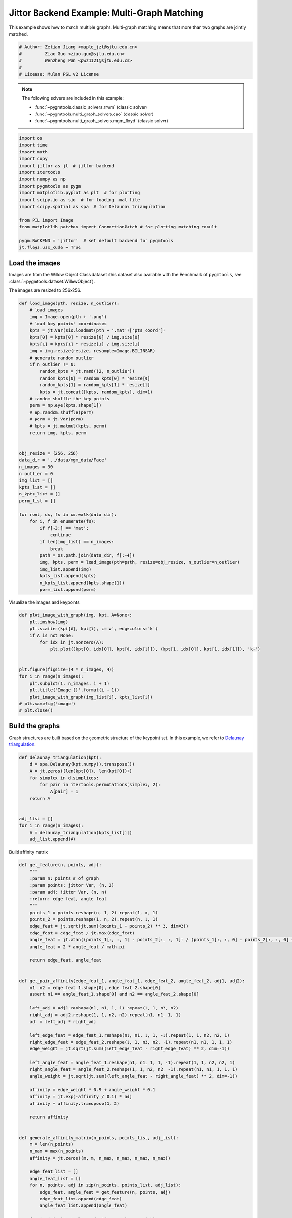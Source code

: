
.. DO NOT EDIT.
.. THIS FILE WAS AUTOMATICALLY GENERATED BY SPHINX-GALLERY.
.. TO MAKE CHANGES, EDIT THE SOURCE PYTHON FILE:
.. "auto_examples/4.multi-graph_matching/plot_multi_graph_match_jittor.py"
.. LINE NUMBERS ARE GIVEN BELOW.

.. only:: html

    .. note::
        :class: sphx-glr-download-link-note

        :ref:`Go to the end <sphx_glr_download_auto_examples_4.multi-graph_matching_plot_multi_graph_match_jittor.py>`
        to download the full example code

.. rst-class:: sphx-glr-example-title

.. _sphx_glr_auto_examples_4.multi-graph_matching_plot_multi_graph_match_jittor.py:


=============================================
Jittor Backend Example: Multi-Graph Matching
=============================================

This example shows how to match multiple graphs. Multi-graph matching means that more than two graphs are jointly
matched.

.. GENERATED FROM PYTHON SOURCE LINES 10-17

.. code-block:: default


    # Author: Zetian Jiang <maple_jzt@sjtu.edu.cn>
    #         Ziao Guo <ziao.guo@sjtu.edu.cn>
    #         Wenzheng Pan <pwz1121@sjtu.edu.cn>
    #
    # License: Mulan PSL v2 License








.. GENERATED FROM PYTHON SOURCE LINES 19-28

.. note::
    The following solvers are included in this example:

    * :func:`~pygmtools.classic_solvers.rrwm` (classic solver)

    * :func:`~pygmtools.multi_graph_solvers.cao` (classic solver)

    * :func:`~pygmtools.multi_graph_solvers.mgm_floyd` (classic solver)


.. GENERATED FROM PYTHON SOURCE LINES 28-46

.. code-block:: default


    import os
    import time
    import math
    import copy
    import jittor as jt  # jittor backend
    import itertools
    import numpy as np
    import pygmtools as pygm
    import matplotlib.pyplot as plt  # for plotting
    import scipy.io as sio  # for loading .mat file
    import scipy.spatial as spa  # for Delaunay triangulation

    from PIL import Image
    from matplotlib.patches import ConnectionPatch # for plotting matching result

    pygm.BACKEND = 'jittor'  # set default backend for pygmtools
    jt.flags.use_cuda = True







.. GENERATED FROM PYTHON SOURCE LINES 47-54

Load the images
----------------
Images are from the Willow Object Class dataset (this dataset also available with the Benchmark of ``pygmtools``,
see :class:`~pygmtools.dataset.WillowObject`).

The images are resized to 256x256.


.. GENERATED FROM PYTHON SOURCE LINES 54-100

.. code-block:: default


    def load_image(pth, resize, n_outlier):
        # load images
        img = Image.open(pth + '.png')
        # load key points' coordinates
        kpts = jt.Var(sio.loadmat(pth + '.mat')['pts_coord'])
        kpts[0] = kpts[0] * resize[0] / img.size[0]
        kpts[1] = kpts[1] * resize[1] / img.size[1]
        img = img.resize(resize, resample=Image.BILINEAR)
        # generate random outlier
        if n_outlier != 0:
            random_kpts = jt.rand((2, n_outlier))
            random_kpts[0] = random_kpts[0] * resize[0]
            random_kpts[1] = random_kpts[1] * resize[1]
            kpts = jt.concat([kpts, random_kpts], dim=1)
        # random shuffle the key points
        perm = np.eye(kpts.shape[1])
        # np.random.shuffle(perm)
        # perm = jt.Var(perm)
        # kpts = jt.matmul(kpts, perm)
        return img, kpts, perm


    obj_resize = (256, 256)
    data_dir = '../data/mgm_data/Face'
    n_images = 30
    n_outlier = 0
    img_list = []
    kpts_list = []
    n_kpts_list = []
    perm_list = []

    for root, ds, fs in os.walk(data_dir):
        for i, f in enumerate(fs):
            if f[-3:] == 'mat':
                continue
            if len(img_list) == n_images:
                break
            path = os.path.join(data_dir, f[:-4])
            img, kpts, perm = load_image(pth=path, resize=obj_resize, n_outlier=n_outlier)
            img_list.append(img)
            kpts_list.append(kpts)
            n_kpts_list.append(kpts.shape[1])
            perm_list.append(perm)









.. GENERATED FROM PYTHON SOURCE LINES 101-103

Visualize the images and keypoints


.. GENERATED FROM PYTHON SOURCE LINES 103-120

.. code-block:: default

    def plot_image_with_graph(img, kpt, A=None):
        plt.imshow(img)
        plt.scatter(kpt[0], kpt[1], c='w', edgecolors='k')
        if A is not None:
            for idx in jt.nonzero(A):
                plt.plot((kpt[0, idx[0]], kpt[0, idx[1]]), (kpt[1, idx[0]], kpt[1, idx[1]]), 'k-')


    plt.figure(figsize=(4 * n_images, 4))
    for i in range(n_images):
        plt.subplot(1, n_images, i + 1)
        plt.title('Image {}'.format(i + 1))
        plot_image_with_graph(img_list[i], kpts_list[i])
    # plt.savefig('image')
    # plt.close()





.. image-sg:: /auto_examples/4.multi-graph_matching/images/sphx_glr_plot_multi_graph_match_jittor_001.png
   :alt: Image 1, Image 2, Image 3, Image 4, Image 5, Image 6, Image 7, Image 8, Image 9, Image 10, Image 11, Image 12, Image 13, Image 14, Image 15, Image 16, Image 17, Image 18, Image 19, Image 20, Image 21, Image 22, Image 23, Image 24, Image 25, Image 26, Image 27, Image 28, Image 29, Image 30
   :srcset: /auto_examples/4.multi-graph_matching/images/sphx_glr_plot_multi_graph_match_jittor_001.png
   :class: sphx-glr-single-img





.. GENERATED FROM PYTHON SOURCE LINES 121-126

Build the graphs
-----------------
Graph structures are built based on the geometric structure of the keypoint set. In this example,
we refer to `Delaunay triangulation <https://en.wikipedia.org/wiki/Delaunay_triangulation>`_.


.. GENERATED FROM PYTHON SOURCE LINES 126-141

.. code-block:: default

    def delaunay_triangulation(kpt):
        d = spa.Delaunay(kpt.numpy().transpose())
        A = jt.zeros((len(kpt[0]), len(kpt[0])))
        for simplex in d.simplices:
            for pair in itertools.permutations(simplex, 2):
                A[pair] = 1
        return A


    adj_list = []
    for i in range(n_images):
        A = delaunay_triangulation(kpts_list[i])
        adj_list.append(A)









.. GENERATED FROM PYTHON SOURCE LINES 142-143

Build affinity matrix

.. GENERATED FROM PYTHON SOURCE LINES 143-216

.. code-block:: default

    def get_feature(n, points, adj):
        """
        :param n: points # of graph
        :param points: jittor Var, (n, 2)
        :param adj: jittor Var, (n, n)
        :return: edge feat, angle feat
        """
        points_1 = points.reshape(n, 1, 2).repeat(1, n, 1)
        points_2 = points.reshape(1, n, 2).repeat(n, 1, 1)
        edge_feat = jt.sqrt(jt.sum((points_1 - points_2) ** 2, dim=2))
        edge_feat = edge_feat / jt.max(edge_feat)
        angle_feat = jt.atan((points_1[:, :, 1] - points_2[:, :, 1]) / (points_1[:, :, 0] - points_2[:, :, 0] + 1e-8))
        angle_feat = 2 * angle_feat / math.pi

        return edge_feat, angle_feat


    def get_pair_affinity(edge_feat_1, angle_feat_1, edge_feat_2, angle_feat_2, adj1, adj2):
        n1, n2 = edge_feat_1.shape[0], edge_feat_2.shape[0]
        assert n1 == angle_feat_1.shape[0] and n2 == angle_feat_2.shape[0]

        left_adj = adj1.reshape(n1, n1, 1, 1).repeat(1, 1, n2, n2)
        right_adj = adj2.reshape(1, 1, n2, n2).repeat(n1, n1, 1, 1)
        adj = left_adj * right_adj

        left_edge_feat = edge_feat_1.reshape(n1, n1, 1, 1, -1).repeat(1, 1, n2, n2, 1)
        right_edge_feat = edge_feat_2.reshape(1, 1, n2, n2, -1).repeat(n1, n1, 1, 1, 1)
        edge_weight = jt.sqrt(jt.sum((left_edge_feat - right_edge_feat) ** 2, dim=-1))

        left_angle_feat = angle_feat_1.reshape(n1, n1, 1, 1, -1).repeat(1, 1, n2, n2, 1)
        right_angle_feat = angle_feat_2.reshape(1, 1, n2, n2, -1).repeat(n1, n1, 1, 1, 1)
        angle_weight = jt.sqrt(jt.sum((left_angle_feat - right_angle_feat) ** 2, dim=-1))

        affinity = edge_weight * 0.9 + angle_weight * 0.1
        affinity = jt.exp(-affinity / 0.1) * adj
        affinity = affinity.transpose(1, 2)

        return affinity


    def generate_affinity_matrix(n_points, points_list, adj_list):
        m = len(n_points)
        n_max = max(n_points)
        affinity = jt.zeros((m, m, n_max, n_max, n_max, n_max))

        edge_feat_list = []
        angle_feat_list = []
        for n, points, adj in zip(n_points, points_list, adj_list):
            edge_feat, angle_feat = get_feature(n, points, adj)
            edge_feat_list.append(edge_feat)
            angle_feat_list.append(angle_feat)

        for i, j in itertools.product(range(m), range(m)):
            pair_affinity = get_pair_affinity(edge_feat_list[i],
                                              angle_feat_list[i],
                                              edge_feat_list[j],
                                              angle_feat_list[j],
                                              adj_list[i],
                                              adj_list[j])
            affinity[i, j] = pair_affinity

        affinity = affinity.permute(0, 1, 3, 2, 5, 4).reshape(m, m, n_max * n_max, n_max * n_max)
        return affinity


    affinity_mat = generate_affinity_matrix(n_kpts_list, kpts_list, adj_list)

    m = len(kpts_list)
    n = int(jt.max(jt.Var(n_kpts_list)))
    ns_src = jt.ones(m * m, dtype=int) * n
    ns_tgt = jt.ones(m * m, dtype=int) * n









.. GENERATED FROM PYTHON SOURCE LINES 217-218

Calculate accuracy, consistency, and affinity

.. GENERATED FROM PYTHON SOURCE LINES 218-348

.. code-block:: default


    def cal_accuracy(mat, gt_mat, n):
        m = mat.shape[0]
        acc = 0
        for i in range(m):
            for j in range(m):
                _mat, _gt_mat = mat[i, j], gt_mat[i, j]
                row_sum = jt.sum(_gt_mat, dim=0)
                col_sum = jt.sum(_gt_mat, dim=1)
                row_idx = [k for k in range(n) if row_sum[k] != 0]
                col_idx = [k for k in range(n) if col_sum[k] != 0]
                _mat = _mat[row_idx, :]
                _mat = _mat[:, col_idx]
                _gt_mat = _gt_mat[row_idx, :]
                _gt_mat = _gt_mat[:, col_idx]
                acc += 1 - jt.sum(jt.abs(_mat - _gt_mat)) / 2 / (n - n_outlier)
        return acc / (m * m)


    def cal_consistency(mat, gt_mat, m, n):
        return jt.mean(get_batch_pc_opt(mat))


    def cal_affinity(X, X_gt, K, m, n):
        X_batch = X.reshape(-1, n, n)
        X_gt_batch = X_gt.reshape(-1, n, n)
        K_batch = K.reshape(-1, n * n, n * n)
        affinity = get_batch_affinity(X_batch, K_batch)
        affinity_gt = get_batch_affinity(X_gt_batch, K_batch)
        return jt.mean(affinity / (affinity_gt + 1e-8))


    def get_batch_affinity(X, K, norm=1):
        """
        calculate affinity score
        :param X: (b, n, n)
        :param K: (b, n*n, n*n)
        :param norm: normalization term
        :return: affinity_score (b, 1, 1)
        """
        b, n, _ = X.size()
        vx = X.transpose(1, 2).reshape(b, -1, 1)  # (b, n*n, 1)
        vxt = vx.transpose(1, 2)  # (b, 1, n*n)
        affinity = jt.bmm(jt.bmm(vxt, K), vx) / norm
        return affinity


    def get_single_affinity(X, K, norm=1):
        """
        calculate affinity score
        :param X: (n, n)
        :param K: (n*n, n*n)
        :param norm: normalization term
        :return: affinity_score scale
        """
        n, _ = X.size()
        vx = X.transpose(0, 1).reshape(-1, 1)
        vxt = vx.transpose(0, 1)
        affinity = jt.matmul(jt.matmul(vxt, K), vx) / norm
        return affinity


    def get_single_pc(X, i, j, Xij=None):
        """
        :param X: (m, m, n, n) all the matching results
        :param i: index
        :param j: index
        :param Xij: (n, n) matching
        :return: the consistency of X_ij
        """
        m, _, n, _ = X.size()
        if Xij is None:
            Xij = X[i, j]
        pair_con = 0
        for k in range(m):
            X_combo = jt.matmul(X[i, k], X[k, j])
            pair_con += jt.sum(jt.abs(Xij - X_combo)) / (2 * n)
        return 1 - pair_con / m


    def get_single_pc_opt(X, i, j, Xij=None):
        """
        :param X: (m, m, n, n) all the matching results
        :param i: index
        :param j: index
        :return: the consistency of X_ij
        """
        m, _, n, _ = X.size()
        if Xij is None:
            Xij = X[i, j]
        X1 = X[i, :].reshape(-1, n, n)
        X2 = X[:, j].reshape(-1, n, n)
        X_combo = jt.bmm(X1, X2)
        pair_con = 1 - jt.sum(jt.abs(Xij - X_combo)) / (2 * n * m)
        return pair_con


    def get_batch_pc(X):
        """
        :param X: (m, m, n, n) all the matching results
        :return: (m, m) the consistency of X
        """
        pair_con = jt.zeros((m, m))
        for i in range(m):
            for j in range(m):
                pair_con[i, j] = get_single_pc_opt(X, i, j)
        return pair_con


    def get_batch_pc_opt(X):
        """
        :param X: (m, m, n, n) all the matching results
        :return: (m, m) the consistency of X
        """
        m, _, n, _ = X.size()
        X1 = X.reshape(m, 1, m, n, n).repeat(1, m, 1, 1, 1).reshape(-1, n, n)  # X1[i, j, k] = X[i, k]
        X2 = X.reshape(1, m, m, n, n).repeat(m, 1, 1, 1, 1).transpose(1, 2).reshape(-1, n, n)  # X2[i, j, k] = X[k, j]
        X_combo = jt.bmm(X1, X2).reshape(m, m, m, n, n)
        X_ori = X.reshape(m, m, 1, n, n).repeat(1, 1, m, 1, 1)
        pair_con = 1 - jt.sum(jt.abs(X_combo - X_ori), dims=(2, 3, 4)) / (2 * n * m)
        return pair_con


    def eval(mat, gt_mat, affinity, m, n):
        acc = cal_accuracy(mat, gt_mat, n)
        src = cal_affinity(mat, gt_mat, affinity, m, n)
        con = cal_consistency(mat, gt_mat, m, n)
        return acc, src, con









.. GENERATED FROM PYTHON SOURCE LINES 349-350

Generate gt mat

.. GENERATED FROM PYTHON SOURCE LINES 350-359

.. code-block:: default

    gt_mat = jt.zeros((m, m, n, n))
    for i in range(m):
        for j in range(m):
            gt_mat[i, j] = jt.Var(np.matmul(perm_list[i].transpose(0, 1), perm_list[j]))
    # print(perm_list[0])
    # print(perm_list[1])
    # print(gt_mat[1, 2])
    # print(gt_mat[0, 1] - gt_mat[1, 0].transpose(0, 1))








.. GENERATED FROM PYTHON SOURCE LINES 360-361

Pairwise graph matching by RRWM

.. GENERATED FROM PYTHON SOURCE LINES 361-386

.. code-block:: default

    a = 0
    b = 12
    tic = time.time()
    rrwm_mat = pygm.classic_solvers.rrwm(affinity_mat.reshape(-1, n * n, n * n), ns_src, ns_tgt)
    rrwm_mat = pygm.linear_solvers.hungarian(rrwm_mat)
    toc = time.time()
    rrwm_mat = rrwm_mat.reshape(m, m, n, n)
    rrwm_acc, rrwm_src, rrwm_con = eval(rrwm_mat, gt_mat, affinity_mat, m, n)
    rrwm_tim = toc - tic

    plt.figure(figsize=(8, 4))
    plt.suptitle('Multi-Graph Matching Result by RRWM')
    ax1 = plt.subplot(1, 2, 1)
    plot_image_with_graph(img_list[a], kpts_list[a], adj_list[a])
    ax2 = plt.subplot(1, 2, 2)
    plot_image_with_graph(img_list[b], kpts_list[b], adj_list[b])
    X = rrwm_mat[a, b]
    for i in range(X.shape[0]):
        j = jt.argmax(X[i], dim=0)[0]
        con = ConnectionPatch(xyA=kpts_list[a][:, i], xyB=kpts_list[b][:, j], coordsA="data", coordsB="data",
                              axesA=ax1, axesB=ax2, color="red" if i != j else "green")
        plt.gca().add_artist(con)
    # plt.savefig("RRWM.png")
    # plt.close()




.. image-sg:: /auto_examples/4.multi-graph_matching/images/sphx_glr_plot_multi_graph_match_jittor_002.png
   :alt: Multi-Graph Matching Result by RRWM
   :srcset: /auto_examples/4.multi-graph_matching/images/sphx_glr_plot_multi_graph_match_jittor_002.png
   :class: sphx-glr-single-img





.. GENERATED FROM PYTHON SOURCE LINES 387-388

Multi graph matching: CAO-M

.. GENERATED FROM PYTHON SOURCE LINES 388-411

.. code-block:: default

    base_mat = copy.deepcopy(rrwm_mat)
    tic = time.time()
    cao_m_mat = pygm.multi_graph_solvers.cao(affinity_mat, base_mat, mode='memory')
    cao_m_mat = pygm.linear_solvers.hungarian(cao_m_mat.reshape(-1, n, n)).reshape(m, m, n, n)
    toc = time.time()
    cao_m_acc, cao_m_src, cao_m_con = eval(cao_m_mat, gt_mat, affinity_mat, m, n)
    cao_m_tim = toc - tic + rrwm_tim

    plt.figure(figsize=(8, 4))
    plt.suptitle('Multi-Graph Matching Result by CAO-M')
    ax1 = plt.subplot(1, 2, 1)
    plot_image_with_graph(img_list[a], kpts_list[a], adj_list[a])
    ax2 = plt.subplot(1, 2, 2)
    plot_image_with_graph(img_list[b], kpts_list[b], adj_list[b])
    X = cao_m_mat[a, b]
    for i in range(X.shape[0]):
        j = jt.argmax(X[i], dim=0)[0]
        con = ConnectionPatch(xyA=kpts_list[a][:, i], xyB=kpts_list[b][:, j], coordsA="data", coordsB="data",
                              axesA=ax1, axesB=ax2, color="red" if i != j else "green")
        plt.gca().add_artist(con)
    # plt.savefig("CAO-M.png")
    # plt.close()




.. image-sg:: /auto_examples/4.multi-graph_matching/images/sphx_glr_plot_multi_graph_match_jittor_003.png
   :alt: Multi-Graph Matching Result by CAO-M
   :srcset: /auto_examples/4.multi-graph_matching/images/sphx_glr_plot_multi_graph_match_jittor_003.png
   :class: sphx-glr-single-img





.. GENERATED FROM PYTHON SOURCE LINES 412-413

Multi graph matching: CAO-T

.. GENERATED FROM PYTHON SOURCE LINES 413-436

.. code-block:: default

    base_mat = copy.deepcopy(rrwm_mat)
    tic = time.time()
    cao_t_mat = pygm.multi_graph_solvers.cao(affinity_mat, base_mat, mode='time')
    cao_t_mat = pygm.linear_solvers.hungarian(cao_t_mat.reshape(-1, n, n)).reshape(m, m, n, n)
    toc = time.time()
    cao_t_acc, cao_t_src, cao_t_con = eval(cao_t_mat, gt_mat, affinity_mat, m, n)
    cao_t_tim = toc - tic + rrwm_tim

    plt.figure(figsize=(8, 4))
    plt.suptitle('Multi-Graph Matching Result by CAO-T')
    ax1 = plt.subplot(1, 2, 1)
    plot_image_with_graph(img_list[a], kpts_list[a], adj_list[a])
    ax2 = plt.subplot(1, 2, 2)
    plot_image_with_graph(img_list[b], kpts_list[b], adj_list[b])
    X = cao_t_mat[a, b]
    for i in range(X.shape[0]):
        j = jt.argmax(X[i], dim=0)[0]
        con = ConnectionPatch(xyA=kpts_list[a][:, i], xyB=kpts_list[b][:, j], coordsA="data", coordsB="data",
                              axesA=ax1, axesB=ax2, color="red" if i != j else "green")
        plt.gca().add_artist(con)
    # plt.savefig("CAO-T.png")
    # plt.close()




.. image-sg:: /auto_examples/4.multi-graph_matching/images/sphx_glr_plot_multi_graph_match_jittor_004.png
   :alt: Multi-Graph Matching Result by CAO-T
   :srcset: /auto_examples/4.multi-graph_matching/images/sphx_glr_plot_multi_graph_match_jittor_004.png
   :class: sphx-glr-single-img





.. GENERATED FROM PYTHON SOURCE LINES 437-438

Multi graph matching: MGM-Floyd-M

.. GENERATED FROM PYTHON SOURCE LINES 438-461

.. code-block:: default

    base_mat = copy.deepcopy(rrwm_mat)
    tic = time.time()
    floyd_m_mat = pygm.multi_graph_solvers.mgm_floyd(affinity_mat, base_mat, param_lambda=0.4, mode='memory')
    floyd_m_mat = pygm.linear_solvers.hungarian(floyd_m_mat.reshape(-1, n, n)).reshape(m, m, n, n)
    toc = time.time()
    floyd_m_acc, floyd_m_src, floyd_m_con = eval(floyd_m_mat, gt_mat, affinity_mat, m, n)
    floyd_m_tim = toc - tic + rrwm_tim

    plt.figure(figsize=(8, 4))
    plt.suptitle('Multi-Graph Matching Result by Floyd-M')
    ax1 = plt.subplot(1, 2, 1)
    plot_image_with_graph(img_list[a], kpts_list[a], adj_list[a])
    ax2 = plt.subplot(1, 2, 2)
    plot_image_with_graph(img_list[b], kpts_list[b], adj_list[b])
    X = floyd_m_mat[a, b]
    for i in range(X.shape[0]):
        j = jt.argmax(X[i], dim=0)[0]
        con = ConnectionPatch(xyA=kpts_list[a][:, i], xyB=kpts_list[b][:, j], coordsA="data", coordsB="data",
                              axesA=ax1, axesB=ax2, color="red" if i != j else "green")
        plt.gca().add_artist(con)
    # plt.savefig("Floyd-M.png")
    # plt.close()




.. image-sg:: /auto_examples/4.multi-graph_matching/images/sphx_glr_plot_multi_graph_match_jittor_005.png
   :alt: Multi-Graph Matching Result by Floyd-M
   :srcset: /auto_examples/4.multi-graph_matching/images/sphx_glr_plot_multi_graph_match_jittor_005.png
   :class: sphx-glr-single-img





.. GENERATED FROM PYTHON SOURCE LINES 462-463

Multi graph matching: MGM-Floyd-T

.. GENERATED FROM PYTHON SOURCE LINES 463-485

.. code-block:: default

    base_mat = copy.deepcopy(rrwm_mat)
    tic = time.time()
    floyd_t_mat = pygm.multi_graph_solvers.mgm_floyd(affinity_mat, base_mat, param_lambda=0.6, mode='time')
    floyd_t_mat = pygm.linear_solvers.hungarian(floyd_t_mat.reshape(-1, n, n)).reshape(m, m, n, n)
    toc = time.time()
    floyd_t_acc, floyd_t_src, floyd_t_con = eval(floyd_t_mat, gt_mat, affinity_mat, m, n)
    floyd_t_tim = toc - tic + rrwm_tim

    plt.figure(figsize=(8, 4))
    plt.suptitle('Multi-Graph Matching Result by Floyd-T')
    ax1 = plt.subplot(1, 2, 1)
    plot_image_with_graph(img_list[a], kpts_list[a], adj_list[a])
    ax2 = plt.subplot(1, 2, 2)
    plot_image_with_graph(img_list[b], kpts_list[b], adj_list[b])
    X = floyd_t_mat[a, b]
    for i in range(X.shape[0]):
        j = jt.argmax(X[i], dim=0)[0]
        con = ConnectionPatch(xyA=kpts_list[a][:, i], xyB=kpts_list[b][:, j], coordsA="data", coordsB="data",
                              axesA=ax1, axesB=ax2, color="red" if i != j else "green")
        plt.gca().add_artist(con)
    # plt.savefig("Floyd-T.png")
    # plt.close()



.. image-sg:: /auto_examples/4.multi-graph_matching/images/sphx_glr_plot_multi_graph_match_jittor_006.png
   :alt: Multi-Graph Matching Result by Floyd-T
   :srcset: /auto_examples/4.multi-graph_matching/images/sphx_glr_plot_multi_graph_match_jittor_006.png
   :class: sphx-glr-single-img






.. rst-class:: sphx-glr-timing

   **Total running time of the script:** ( 1 minutes  24.427 seconds)


.. _sphx_glr_download_auto_examples_4.multi-graph_matching_plot_multi_graph_match_jittor.py:

.. only:: html

  .. container:: sphx-glr-footer sphx-glr-footer-example




    .. container:: sphx-glr-download sphx-glr-download-python

      :download:`Download Python source code: plot_multi_graph_match_jittor.py <plot_multi_graph_match_jittor.py>`

    .. container:: sphx-glr-download sphx-glr-download-jupyter

      :download:`Download Jupyter notebook: plot_multi_graph_match_jittor.ipynb <plot_multi_graph_match_jittor.ipynb>`


.. only:: html

 .. rst-class:: sphx-glr-signature

    `Gallery generated by Sphinx-Gallery <https://sphinx-gallery.github.io>`_
